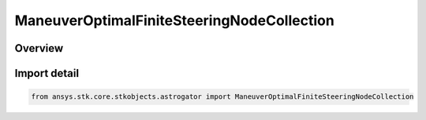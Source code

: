 ManeuverOptimalFiniteSteeringNodeCollection
===========================================

.. py:class:: ansys.stk.core.stkobjects.astrogator.ManeuverOptimalFiniteSteeringNodeCollection

   Bases: :py:class:`~ansys.stk.core.stkobjects.astrogator.IManeuverOptimalFiniteSteeringNodeCollection`

   Steering/nodes collection.

.. py:currentmodule:: ManeuverOptimalFiniteSteeringNodeCollection

Overview
--------


Import detail
-------------

.. code-block:: python

    from ansys.stk.core.stkobjects.astrogator import ManeuverOptimalFiniteSteeringNodeCollection



